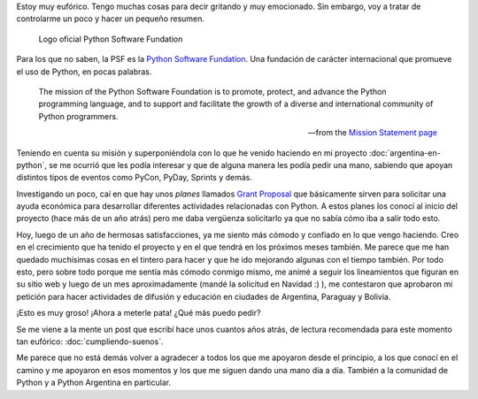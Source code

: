 .. title: La PSF nos da una mano
.. slug: la-psf-nos-da-una-mano
.. date: 2015-01-22 14:02:14 UTC-03:00
.. tags: argentina en python, psf, python, educación
.. link: 
.. description: 
.. type: text

Estoy muy eufórico. Tengo muchas cosas para decir gritando y muy
emocionado. Sin embargo, voy a tratar de controlarme un poco y hacer
un pequeño resumen.

.. figure:: logo-psf.thumbnail.png
   :target: logo-psf.png

   Logo oficial Python Software Fundation


Para los que no saben, la PSF es la `Python Software Fundation
<https://www.python.org/psf/>`_. Una fundación de carácter
internacional que promueve el uso de Python, en pocas palabras.

.. epigraph::

   The mission of the Python Software Foundation is to promote,
   protect, and advance the Python programming language, and to
   support and facilitate the growth of a diverse and international
   community of Python programmers.

   -- from the `Mission Statement page
    <https://www.python.org/psf/mission/>`_

.. TEASER_END

Teniendo en cuenta su misión y superponiéndola con lo que he venido
haciendo en mi proyecto :doc:`argentina-en-python`, se me ocurrió que
les podía interesar y que de alguna manera les podía pedir una mano,
sabiendo que apoyan distintos tipos de eventos como PyCon, PyDay,
Sprints y demás.

Investigando un poco, caí en que hay unos *planes* llamados `Grant
Proposal <https://www.python.org/psf/grants/>`_ que básicamente sirven
para solicitar una ayuda económica para desarrollar diferentes
actividades relacionadas con Python. A estos planes los conocí al
inicio del proyecto (hace más de un año atrás) pero me daba vergüenza
solicitarlo ya que no sabía cómo iba a salir todo esto.

Hoy, luego de un año de hermosas satisfacciones, ya me siento más
cómodo y confiado en lo que vengo haciendo. Creo en el crecimiento que
ha tenido el proyecto y en el que tendrá en los próximos meses
también. Me parece que me han quedado muchísimas cosas en el tintero
para hacer y que he ido mejorando algunas con el tiempo también. Por
todo esto, pero sobre todo porque me sentía más cómodo conmigo mismo,
me animé a seguir los lineamientos que figuran en su sitio web y luego
de un mes aproximadamente (mandé la solicitud en Navidad :) ), me
contestaron que aprobaron mi petición para hacer actividades de
difusión y educación en ciudades de Argentina, Paraguay y Bolivia.

¡Esto es muy groso! ¡Ahora a meterle pata! ¿Qué más puedo pedir?

Se me viene a la mente un post que escribí hace unos cuantos años
atrás, de lectura recomendada para este momento tan eufórico:
:doc:`cumpliendo-suenos`.

Me parece que no está demás volver a agradecer a todos los que me
apoyaron desde el principio, a los que conocí en el camino y me
apoyaron en esos momentos y los que me siguen dando una mano día a
día. También a la comunidad de Python y a Python Argentina en
particular.
